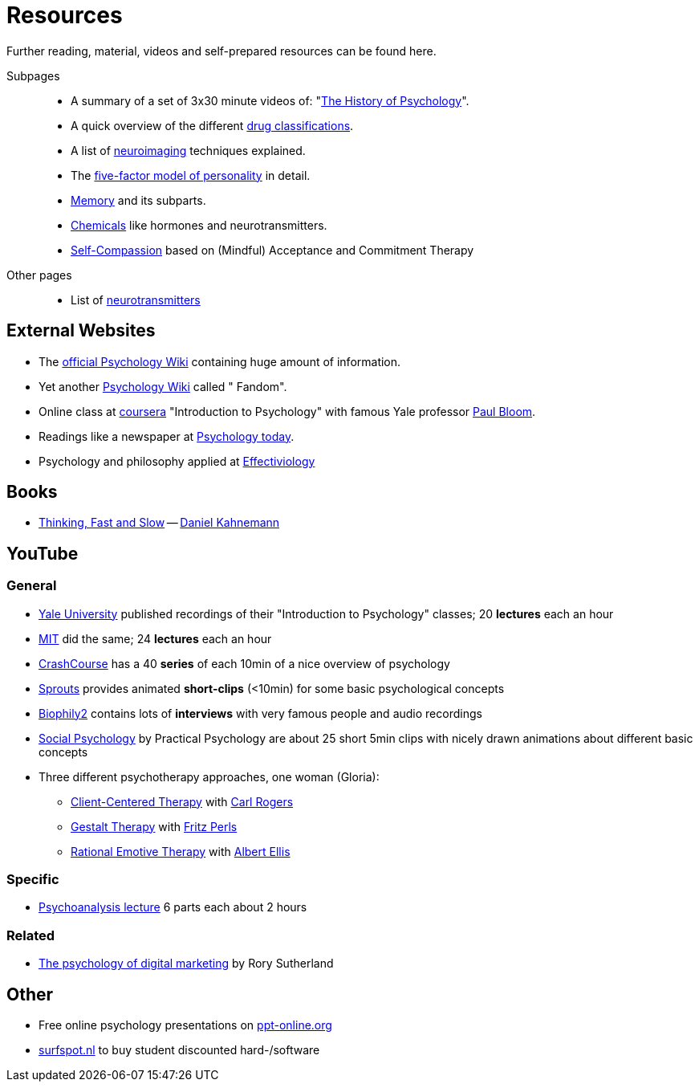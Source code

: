 = Resources

Further reading, material, videos and self-prepared resources can be found here.

Subpages::

* A summary of a set of 3x30 minute videos of: "link:history_video.html[The History of Psychology]".
* A quick overview of the different link:drugs.html[drug classifications].
* A list of link:neuroimaging.html[neuroimaging] techniques explained.
* The link:big5.html[five-factor model of personality] in detail.
* link:memory.html[Memory] and its subparts.
* link:chemicals.html[Chemicals] like hormones and neurotransmitters.
* link:self-compassion.html[Self-Compassion] based on (Mindful) Acceptance and Commitment Therapy

Other pages::

* List of link:../lva_introduction/ch4-neural/neurotransmitters.html[neurotransmitters]

== External Websites

* The link:https://psychology.wikia.org/wiki/Psychology_Wiki[official Psychology Wiki] containing huge amount of information.
* Yet another link:https://psychology.fandom.com[Psychology Wiki] called " Fandom".
* Online class at link:https://www.coursera.org/learn/introduction-psychology/[coursera] "Introduction to Psychology" with famous Yale professor link:../people/bloom-paul.html[Paul Bloom].
* Readings like a newspaper at link:https://www.psychologytoday.com[Psychology today].
* Psychology and philosophy applied at link:https://effectiviology.com/[Effectiviology]

== Books

* link:https://www.amazon.com/Thinking-Fast-Slow-Daniel-Kahneman/dp/0374533555[Thinking, Fast and Slow] -- link:../people/kahnemann-daniel[Daniel Kahnemann]

== YouTube

=== General

* link:https://www.youtube.com/watch?v=P3FKHH2RzjI&list=PL6A08EB4EEFF3E91F[Yale University] published recordings of their "Introduction to Psychology" classes; 20 *lectures* each an hour
* link:https://www.youtube.com/watch?v=2fbrl6WoIyo&list=PL44ABC9278E2EE706[MIT] did the same; 24 *lectures* each an hour
* link:https://www.youtube.com/watch?v=eal4-A89IWY&list=PL8dPuuaLjXtOPRKzVLY0jJY-uHOH9KVU6[CrashCourse] has a 40 *series* of each 10min of a nice overview of psychology
* link:https://www.youtube.com/c/SproutsVideos/videos[Sprouts] provides animated *short-clips* (<10min) for some basic psychological concepts
* link:https://www.youtube.com/channel/UCAxD-HZ7VQT3NhsU5Ky99CQ/videos[Biophily2] contains lots of *interviews* with very famous people and audio recordings
* link:https://www.youtube.com/watch?v=cw3e_XFIeQI&list=PLg999NlgHHrQpYnOpb7-61elKuP7HXPPa&index=1[Social Psychology] by Practical Psychology are about 25 short 5min clips with nicely drawn animations about different basic concepts
* Three different psychotherapy approaches, one woman (Gloria):
** link:https://www.youtube.com/watch?v=nc5v3HNZhjw[Client-Centered Therapy] with link:../people/rogers-carl.html[Carl Rogers]
** link:https://www.youtube.com/watch?v=cpUVR43jZHk[Gestalt Therapy] with link:../people/perls-fritz.html[Fritz Perls]
** link:https://www.youtube.com/watch?v=Jg5o0479uUQ[Rational Emotive Therapy] with link:../people/ellis-albert.html[Albert Ellis]

=== Specific

* link:https://www.youtube.com/watch?v=GOwJKbJxVUM&list=PLGxWe5jW0BizVjYs0kliNrLCDWR0_74CI[Psychoanalysis lecture] 6 parts each about 2 hours

=== Related

* link:https://www.youtube.com/watch?v=hhQRH49Y54k[The psychology of digital marketing] by Rory Sutherland

== Other

* Free online psychology presentations on link:https://en.ppt-online.org/search?text=psychology&cat=&lang=en[ppt-online.org]
* link:https://www.surfspot.nl[surfspot.nl] to buy student discounted hard-/software
